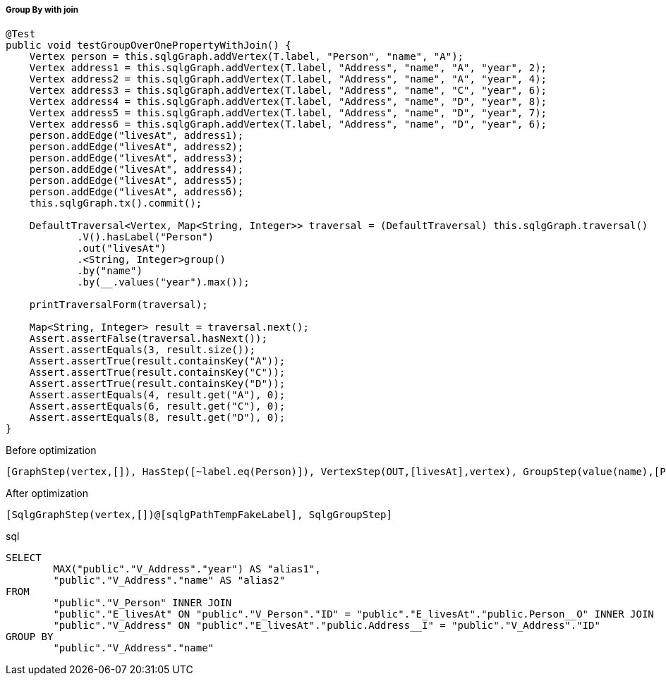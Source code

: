 ===== Group By with join

[source,java,options="nowrap"]
----
@Test
public void testGroupOverOnePropertyWithJoin() {
    Vertex person = this.sqlgGraph.addVertex(T.label, "Person", "name", "A");
    Vertex address1 = this.sqlgGraph.addVertex(T.label, "Address", "name", "A", "year", 2);
    Vertex address2 = this.sqlgGraph.addVertex(T.label, "Address", "name", "A", "year", 4);
    Vertex address3 = this.sqlgGraph.addVertex(T.label, "Address", "name", "C", "year", 6);
    Vertex address4 = this.sqlgGraph.addVertex(T.label, "Address", "name", "D", "year", 8);
    Vertex address5 = this.sqlgGraph.addVertex(T.label, "Address", "name", "D", "year", 7);
    Vertex address6 = this.sqlgGraph.addVertex(T.label, "Address", "name", "D", "year", 6);
    person.addEdge("livesAt", address1);
    person.addEdge("livesAt", address2);
    person.addEdge("livesAt", address3);
    person.addEdge("livesAt", address4);
    person.addEdge("livesAt", address5);
    person.addEdge("livesAt", address6);
    this.sqlgGraph.tx().commit();

    DefaultTraversal<Vertex, Map<String, Integer>> traversal = (DefaultTraversal) this.sqlgGraph.traversal()
            .V().hasLabel("Person")
            .out("livesAt")
            .<String, Integer>group()
            .by("name")
            .by(__.values("year").max());

    printTraversalForm(traversal);

    Map<String, Integer> result = traversal.next();
    Assert.assertFalse(traversal.hasNext());
    Assert.assertEquals(3, result.size());
    Assert.assertTrue(result.containsKey("A"));
    Assert.assertTrue(result.containsKey("C"));
    Assert.assertTrue(result.containsKey("D"));
    Assert.assertEquals(4, result.get("A"), 0);
    Assert.assertEquals(6, result.get("C"), 0);
    Assert.assertEquals(8, result.get("D"), 0);
}
----

[options="nowrap"]
[[anchor-before-optimization-groupbyjoin-step]]
.Before optimization
----
[GraphStep(vertex,[]), HasStep([~label.eq(Person)]), VertexStep(OUT,[livesAt],vertex), GroupStep(value(name),[PropertiesStep([year],value), MaxGlobalStep])]
----

[options="nowrap"]
[[anchor-after-optimization-groupbyjoin-step]]
.After optimization
----
[SqlgGraphStep(vertex,[])@[sqlgPathTempFakeLabel], SqlgGroupStep]
----

.sql
[source,sql,options="nowrap"]
----
SELECT
	MAX("public"."V_Address"."year") AS "alias1",
	"public"."V_Address"."name" AS "alias2"
FROM
	"public"."V_Person" INNER JOIN
	"public"."E_livesAt" ON "public"."V_Person"."ID" = "public"."E_livesAt"."public.Person__O" INNER JOIN
	"public"."V_Address" ON "public"."E_livesAt"."public.Address__I" = "public"."V_Address"."ID"
GROUP BY
	"public"."V_Address"."name"
----